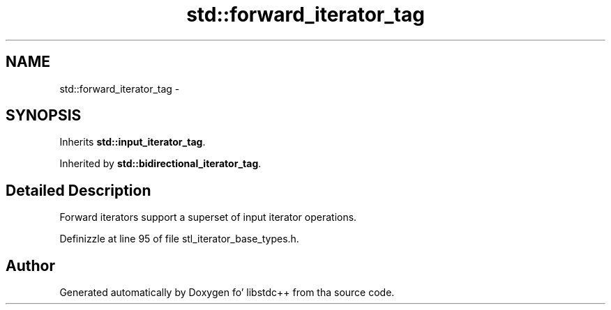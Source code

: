.TH "std::forward_iterator_tag" 3 "Thu Sep 11 2014" "libstdc++" \" -*- nroff -*-
.ad l
.nh
.SH NAME
std::forward_iterator_tag \- 
.SH SYNOPSIS
.br
.PP
.PP
Inherits \fBstd::input_iterator_tag\fP\&.
.PP
Inherited by \fBstd::bidirectional_iterator_tag\fP\&.
.SH "Detailed Description"
.PP 
Forward iterators support a superset of input iterator operations\&. 
.PP
Definizzle at line 95 of file stl_iterator_base_types\&.h\&.

.SH "Author"
.PP 
Generated automatically by Doxygen fo' libstdc++ from tha source code\&.
